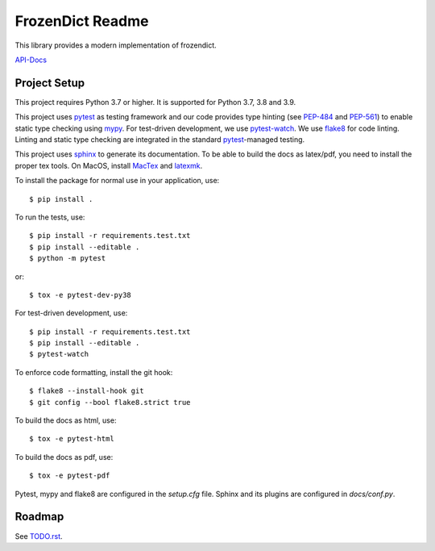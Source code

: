 FrozenDict Readme
=================

.. image:: https://img.shields.io/badge/security-bandit-yellow.svg
    :target: https://github.com/PyCQA/bandit
    :alt: Security Status
.. image:: https://github.com/ominatechnologies/frozendict/workflows/Test%20package/badge.svg
    :alt: Tests Status

.. inclusion-marker

This library provides a modern implementation of frozendict.

`API-Docs <https://ominatechnologies.github.io/frozendict/>`_

Project Setup
-------------
This project requires Python 3.7 or higher. It is supported for Python 3.7, 3.8
and 3.9.

This project uses pytest_ as testing framework and our code provides type
hinting (see PEP-484_ and PEP-561_) to enable static type checking using mypy_.
For test-driven development, we use pytest-watch_. We use flake8_ for code
linting. Linting and static type checking are integrated in the standard
pytest_-managed testing.

This project uses sphinx_ to generate its documentation. To be able to build
the docs as latex/pdf, you need to install the proper tex tools.
On MacOS, install MacTex_ and latexmk_.

To install the package for normal use in your application, use::

    $ pip install .

To run the tests, use::

    $ pip install -r requirements.test.txt
    $ pip install --editable .
    $ python -m pytest

or::

    $ tox -e pytest-dev-py38

For test-driven development, use::

    $ pip install -r requirements.test.txt
    $ pip install --editable .
    $ pytest-watch

To enforce code formatting, install the git hook::

    $ flake8 --install-hook git
    $ git config --bool flake8.strict true

To build the docs as html, use::

    $ tox -e pytest-html

To build the docs as pdf, use::

    $ tox -e pytest-pdf

Pytest, mypy and flake8 are configured in the *setup.cfg* file. Sphinx and
its plugins are configured in *docs/conf.py*.

Roadmap
-------
See `<TODO.rst>`_.


.. _flake8: http://flake8.pycqa.org
.. _latexmk: https://mg.readthedocs.io/latexmk.html
.. _MacTex: http://www.tug.org/mactex/mactex-download.html
.. _mypy: http://mypy-lang.org
.. _PEP-484: https://www.python.org/dev/peps/pep-0484
.. _PEP-561: https://www.python.org/dev/peps/pep-0561
.. _pytest: https://docs.pytest.org
.. _pytest-watch: https://github.com/joeyespo/pytest-watch
.. _setuptools: https://setuptools.readthedocs.io
.. _sphinx: http://www.sphinx-doc.org
